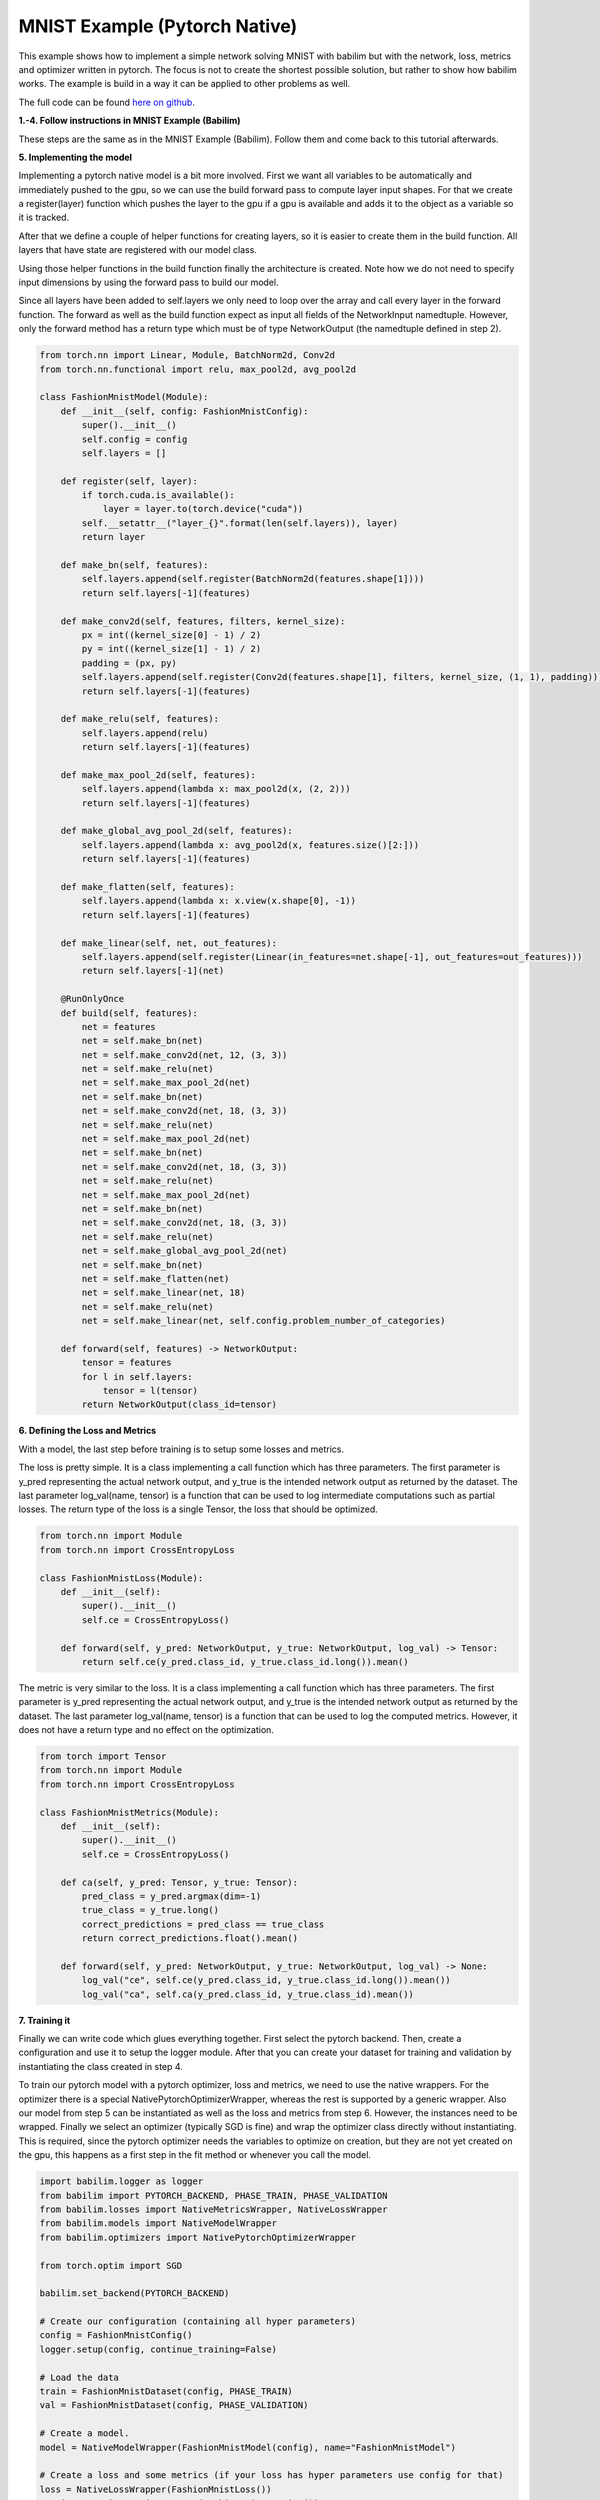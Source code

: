 MNIST Example (Pytorch Native)
==============================

This example shows how to implement a simple network solving MNIST with babilim but with the network, loss, metrics  and optimizer written in pytorch.
The focus is not to create the shortest possible solution, but rather to show how babilim works.
The example is build in a way it can be applied to other problems as well.

The full code can be found `here on github <https://github.com/penguinmenac3/babilim/blob/master/examples/fashion_mnist_pytorch_native.py>`_.

**1.-4. Follow instructions in MNIST Example (Babilim)**

These steps are the same as in the MNIST Example (Babilim).
Follow them and come back to this tutorial afterwards.

**5. Implementing the model**

Implementing a pytorch native model is a bit more involved.
First we want all variables to be automatically and immediately pushed to the gpu, so we can use the build forward pass to compute layer input shapes.
For that we create a register(layer) function which pushes the layer to the gpu if a gpu is available and adds it to the object as a variable so it is tracked.

After that we define a couple of helper functions for creating layers, so it is easier to create them in the build function.
All layers that have state are registered with our model class.

Using those helper functions in the build function finally the architecture is created.
Note how we do not need to specify input dimensions by using the forward pass to build our model.

Since all layers have been added to self.layers we only need to loop over the array and call every layer in the forward function.
The forward as well as the build function expect as input all fields of the NetworkInput namedtuple.
However, only the forward method has a return type which must be of type NetworkOutput (the namedtuple defined in step 2).

.. code-block:: python

    from torch.nn import Linear, Module, BatchNorm2d, Conv2d
    from torch.nn.functional import relu, max_pool2d, avg_pool2d

    class FashionMnistModel(Module):
        def __init__(self, config: FashionMnistConfig):
            super().__init__()
            self.config = config
            self.layers = []

        def register(self, layer):
            if torch.cuda.is_available():
                layer = layer.to(torch.device("cuda"))
            self.__setattr__("layer_{}".format(len(self.layers)), layer)
            return layer

        def make_bn(self, features):
            self.layers.append(self.register(BatchNorm2d(features.shape[1])))
            return self.layers[-1](features)

        def make_conv2d(self, features, filters, kernel_size):
            px = int((kernel_size[0] - 1) / 2)
            py = int((kernel_size[1] - 1) / 2)
            padding = (px, py)
            self.layers.append(self.register(Conv2d(features.shape[1], filters, kernel_size, (1, 1), padding)))
            return self.layers[-1](features)

        def make_relu(self, features):
            self.layers.append(relu)
            return self.layers[-1](features)

        def make_max_pool_2d(self, features):
            self.layers.append(lambda x: max_pool2d(x, (2, 2)))
            return self.layers[-1](features)

        def make_global_avg_pool_2d(self, features):
            self.layers.append(lambda x: avg_pool2d(x, features.size()[2:]))
            return self.layers[-1](features)

        def make_flatten(self, features):
            self.layers.append(lambda x: x.view(x.shape[0], -1))
            return self.layers[-1](features)

        def make_linear(self, net, out_features):
            self.layers.append(self.register(Linear(in_features=net.shape[-1], out_features=out_features)))
            return self.layers[-1](net)

        @RunOnlyOnce
        def build(self, features):
            net = features
            net = self.make_bn(net)
            net = self.make_conv2d(net, 12, (3, 3))
            net = self.make_relu(net)
            net = self.make_max_pool_2d(net)
            net = self.make_bn(net)
            net = self.make_conv2d(net, 18, (3, 3))
            net = self.make_relu(net)
            net = self.make_max_pool_2d(net)
            net = self.make_bn(net)
            net = self.make_conv2d(net, 18, (3, 3))
            net = self.make_relu(net)
            net = self.make_max_pool_2d(net)
            net = self.make_bn(net)
            net = self.make_conv2d(net, 18, (3, 3))
            net = self.make_relu(net)
            net = self.make_global_avg_pool_2d(net)
            net = self.make_bn(net)
            net = self.make_flatten(net)
            net = self.make_linear(net, 18)
            net = self.make_relu(net)
            net = self.make_linear(net, self.config.problem_number_of_categories)

        def forward(self, features) -> NetworkOutput:
            tensor = features
            for l in self.layers:
                tensor = l(tensor)
            return NetworkOutput(class_id=tensor)

**6. Defining the Loss and Metrics**

With a model, the last step before training is to setup some losses and metrics.

The loss is pretty simple. It is a class implementing a call function which has three parameters.
The first parameter is y_pred representing the actual network output, and y_true is the intended network output as returned by the dataset.
The last parameter log_val(name, tensor) is a function that can be used to log intermediate computations such as partial losses.
The return type of the loss is a single Tensor, the loss that should be optimized.


.. code-block:: python

    from torch.nn import Module
    from torch.nn import CrossEntropyLoss

    class FashionMnistLoss(Module):
        def __init__(self):
            super().__init__()
            self.ce = CrossEntropyLoss()

        def forward(self, y_pred: NetworkOutput, y_true: NetworkOutput, log_val) -> Tensor:
            return self.ce(y_pred.class_id, y_true.class_id.long()).mean()


The metric is very similar to the loss. It is a class implementing a call function which has three parameters.
The first parameter is y_pred representing the actual network output, and y_true is the intended network output as returned by the dataset.
The last parameter log_val(name, tensor) is a function that can be used to log the computed metrics.
However, it does not have a return type and no effect on the optimization.

.. code-block:: python

    from torch import Tensor
    from torch.nn import Module
    from torch.nn import CrossEntropyLoss

    class FashionMnistMetrics(Module):
        def __init__(self):
            super().__init__()
            self.ce = CrossEntropyLoss()

        def ca(self, y_pred: Tensor, y_true: Tensor):
            pred_class = y_pred.argmax(dim=-1)
            true_class = y_true.long()
            correct_predictions = pred_class == true_class
            return correct_predictions.float().mean()

        def forward(self, y_pred: NetworkOutput, y_true: NetworkOutput, log_val) -> None:
            log_val("ce", self.ce(y_pred.class_id, y_true.class_id.long()).mean())
            log_val("ca", self.ca(y_pred.class_id, y_true.class_id).mean())

**7. Training it**

Finally we can write code which glues everything together.
First select the pytorch backend.
Then, create a configuration and use it to setup the logger module.
After that you can create your dataset for training and validation by instantiating the class created in step 4.

To train our pytorch model with a pytorch optimizer, loss and metrics, we need to use the native wrappers.
For the optimizer there is a special NativePytorchOptimizerWrapper, whereas the rest is supported by a generic wrapper.
Also our model from step 5 can be instantiated as well as the loss and metrics from step 6.
However, the instances need to be wrapped.
Finally we select an optimizer (typically SGD is fine) and wrap the optimizer class directly without instantiating.
This is required, since the pytorch optimizer needs the variables to optimize on creation, but they are not yet created on the gpu, this happens as a first step in the fit method or whenever you call the model.


.. code-block:: python

    import babilim.logger as logger
    from babilim import PYTORCH_BACKEND, PHASE_TRAIN, PHASE_VALIDATION
    from babilim.losses import NativeMetricsWrapper, NativeLossWrapper
    from babilim.models import NativeModelWrapper
    from babilim.optimizers import NativePytorchOptimizerWrapper

    from torch.optim import SGD

    babilim.set_backend(PYTORCH_BACKEND)

    # Create our configuration (containing all hyper parameters)
    config = FashionMnistConfig()
    logger.setup(config, continue_training=False)

    # Load the data
    train = FashionMnistDataset(config, PHASE_TRAIN)
    val = FashionMnistDataset(config, PHASE_VALIDATION)

    # Create a model.
    model = NativeModelWrapper(FashionMnistModel(config), name="FashionMnistModel")

    # Create a loss and some metrics (if your loss has hyper parameters use config for that)
    loss = NativeLossWrapper(FashionMnistLoss())
    metrics = NativeMetricsWrapper(FashionMnistMetrics())

    # Create optimizer
    optim = NativePytorchOptimizerWrapper(SGD, model, momentum=0.95, dampening=0.0, weight_decay=0.0, nesterov=True)

    # Fit our model to the data using our loss and report the metrics.
    model.fit(train, val, loss, metrics, config, optim, config.train_learning_rate_shedule, verbose=True)

**8. What next?**

Solve your own problem in a similar manner.
Dive into the detailed api documentation and even have peeks at the code to become a true master in using babilim.
